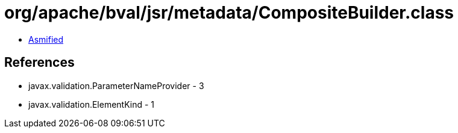 = org/apache/bval/jsr/metadata/CompositeBuilder.class

 - link:CompositeBuilder-asmified.java[Asmified]

== References

 - javax.validation.ParameterNameProvider - 3
 - javax.validation.ElementKind - 1
